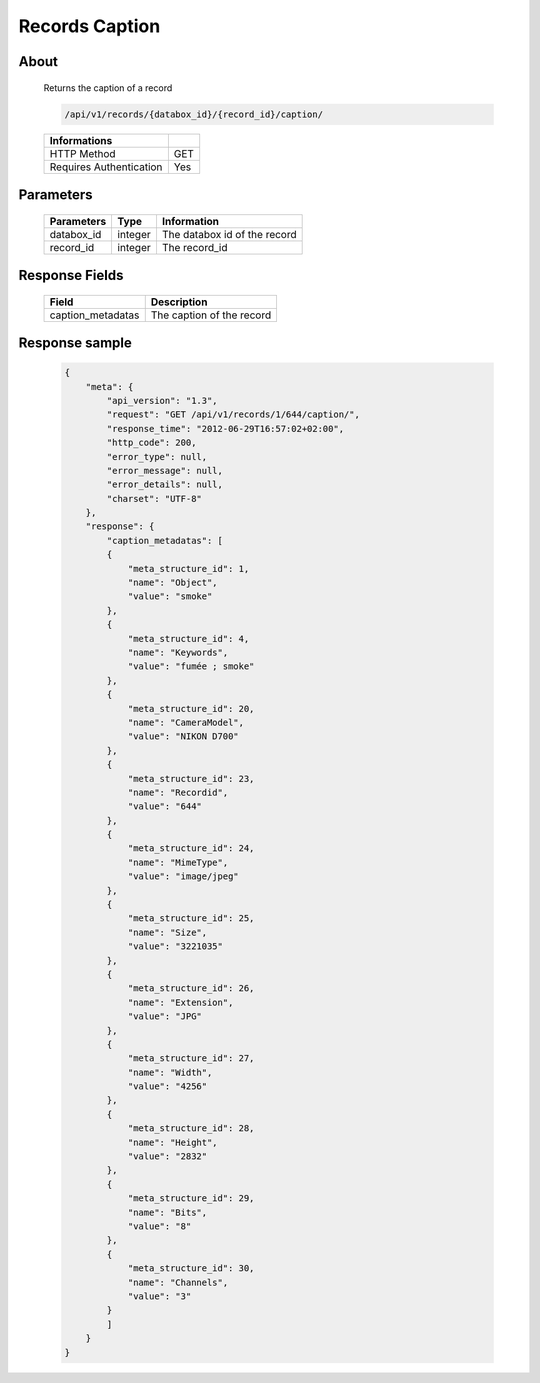 Records Caption
===============

About
-----

  Returns the caption of a record

  .. code-block:: bash

    /api/v1/records/{databox_id}/{record_id}/caption/

  ======================== =====
   Informations
  ======================== =====
   HTTP Method              GET
   Requires Authentication  Yes
  ======================== =====

Parameters
----------

  ======================== ============== =============
   Parameters               Type           Information
  ======================== ============== =============
   databox_id               integer        The databox id of the record
   record_id                integer        The record_id
  ======================== ============== =============

Response Fields
---------------

  =================== ================================
   Field               Description
  =================== ================================
   caption_metadatas   The caption of the record
  =================== ================================

Response sample
---------------

  .. code-block:: javascript

    {
        "meta": {
            "api_version": "1.3",
            "request": "GET /api/v1/records/1/644/caption/",
            "response_time": "2012-06-29T16:57:02+02:00",
            "http_code": 200,
            "error_type": null,
            "error_message": null,
            "error_details": null,
            "charset": "UTF-8"
        },
        "response": {
            "caption_metadatas": [
            {
                "meta_structure_id": 1,
                "name": "Object",
                "value": "smoke"
            },
            {
                "meta_structure_id": 4,
                "name": "Keywords",
                "value": "fumée ; smoke"
            },
            {
                "meta_structure_id": 20,
                "name": "CameraModel",
                "value": "NIKON D700"
            },
            {
                "meta_structure_id": 23,
                "name": "Recordid",
                "value": "644"
            },
            {
                "meta_structure_id": 24,
                "name": "MimeType",
                "value": "image/jpeg"
            },
            {
                "meta_structure_id": 25,
                "name": "Size",
                "value": "3221035"
            },
            {
                "meta_structure_id": 26,
                "name": "Extension",
                "value": "JPG"
            },
            {
                "meta_structure_id": 27,
                "name": "Width",
                "value": "4256"
            },
            {
                "meta_structure_id": 28,
                "name": "Height",
                "value": "2832"
            },
            {
                "meta_structure_id": 29,
                "name": "Bits",
                "value": "8"
            },
            {
                "meta_structure_id": 30,
                "name": "Channels",
                "value": "3"
            }
            ]
        }
    }
